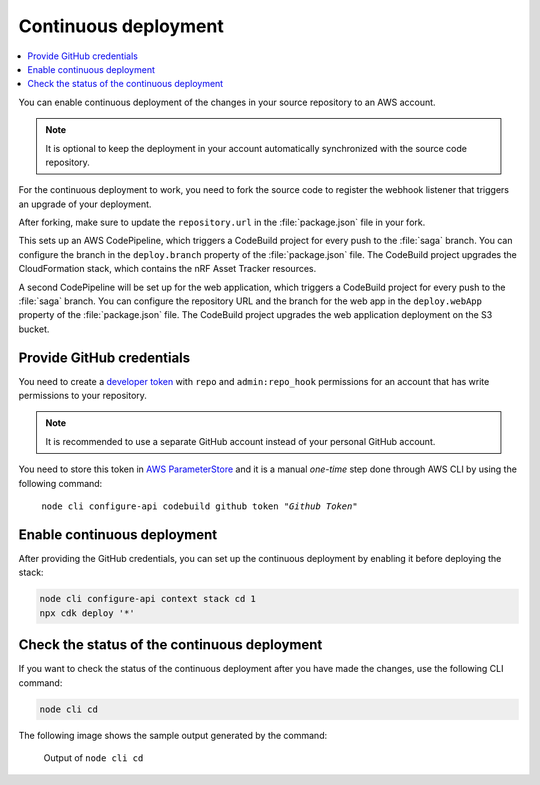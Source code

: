 .. _aws-continuous-deployment:

Continuous deployment
#####################

.. contents::
   :local:
   :depth: 2

You can enable continuous deployment of the changes in your source repository to an AWS account.

.. note::

   It is optional to keep the deployment in your account automatically synchronized with the source code repository.

For the continuous deployment to work, you need to fork the source code to register the webhook listener that triggers an upgrade of your deployment.

After forking, make sure to update the ``repository.url`` in the :file:`package.json` file in your fork.

This sets up an AWS CodePipeline, which triggers a CodeBuild project for every push to the :file:`saga` branch.
You can configure the branch in the ``deploy.branch`` property of the :file:`package.json` file.
The CodeBuild project upgrades the CloudFormation stack, which contains the nRF Asset Tracker resources.

A second CodePipeline will be set up for the web application, which triggers a CodeBuild project for every push to the :file:`saga` branch.
You can configure the repository URL and the branch for the web app in the ``deploy.webApp`` property of the :file:`package.json` file.
The CodeBuild project upgrades the web application deployment on the S3 bucket.

Provide GitHub credentials
**************************

You need to create a `developer token <https://help.github.com/en/articles/creating-a-personal-access-token-for-the-command-line>`_ with ``repo`` and ``admin:repo_hook`` permissions for an account that has write permissions to your repository.

.. note::

   It is recommended to use a separate GitHub account instead of your personal GitHub account.

You need to store this token in `AWS ParameterStore <https://docs.aws.amazon.com/systems-manager/latest/userguide/systems-manager-parameter-store.html>`_ and it is a manual *one-time* step done through AWS CLI  by using the following command:

.. parsed-literal::
   :class: highlight

    node cli configure-api codebuild github token "*Github Token*"

Enable continuous deployment
****************************

After providing the GitHub credentials, you can set up the continuous deployment by enabling it before deploying the stack:

.. code-block:: bash

    node cli configure-api context stack cd 1
    npx cdk deploy '*'

Check the status of the continuous deployment
*********************************************

If you want to check the status of the continuous deployment after you have made the changes, use the following CLI command:

.. code-block:: bash

    node cli cd

The following image shows the sample output generated by the command:

.. figure:: ./cli-cd.png
   :alt: Output of node cli cd

   Output of ``node cli cd``
